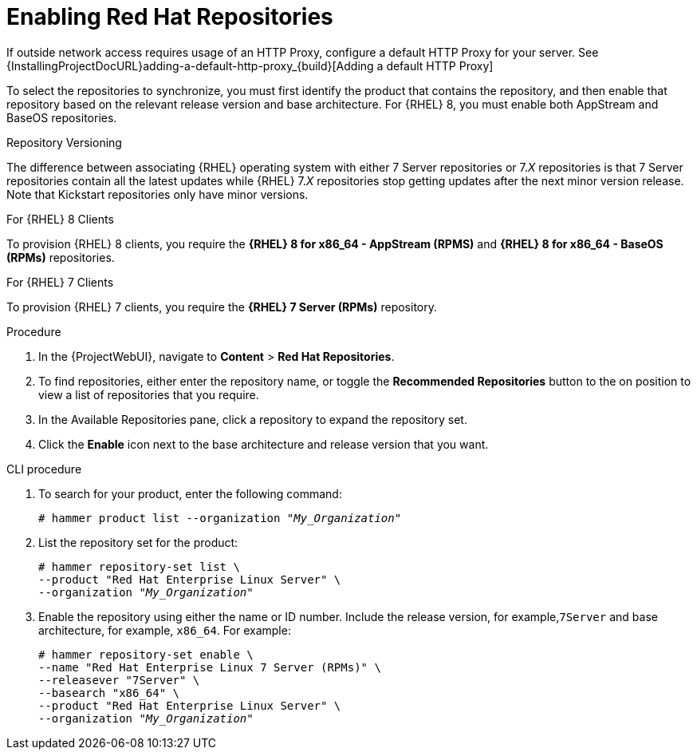 [id="Enabling_Red_Hat_Repositories_{context}"]
= Enabling Red{nbsp}Hat Repositories

If outside network access requires usage of an HTTP Proxy, configure a default HTTP Proxy for your server.
See {InstallingProjectDocURL}adding-a-default-http-proxy_{build}[Adding a default HTTP Proxy]

To select the repositories to synchronize, you must first identify the product that contains the repository, and then enable that repository based on the relevant release version and base architecture.
For {RHEL} 8, you must enable both AppStream and BaseOS repositories.

ifdef::satellite[]
.Disconnected {Project}
If you use Disconnected {ProjectServer}, you must configure {Project} to synchronize content with a local CDN server before synchronizing content.
For more information, see xref:Configuring_Server_to_Synchronize_Content_with_a_Local_CDN_Server_{context}[].
endif::[]

.Repository Versioning
The difference between associating {RHEL} operating system with either 7 Server repositories or 7._X_ repositories is that 7 Server repositories contain all the latest updates while {RHEL} 7._X_ repositories stop getting updates after the next minor version release.
Note that Kickstart repositories only have minor versions.

.For {RHEL} 8 Clients

To provision {RHEL} 8 clients, you require the *{RHEL} 8 for x86_64 - AppStream (RPMS)* and *{RHEL} 8 for x86_64 - BaseOS (RPMs)* repositories.

.For {RHEL} 7 Clients

To provision {RHEL} 7 clients, you require the *{RHEL} 7 Server (RPMs)* repository.

.Procedure
. In the {ProjectWebUI}, navigate to *Content* > *Red{nbsp}Hat Repositories*.
. To find repositories, either enter the repository name, or toggle the *Recommended Repositories* button to the on position to view a list of repositories that you require.
. In the Available Repositories pane, click a repository to expand the repository set.
. Click the *Enable* icon next to the base architecture and release version that you want.

.CLI procedure
. To search for your product, enter the following command:
+
[options="nowrap" subs="+quotes"]
----
# hammer product list --organization "_My_Organization_"
----
. List the repository set for the product:
+
[options="nowrap" subs="+quotes"]
----
# hammer repository-set list \
--product "Red Hat Enterprise Linux Server" \
--organization "_My_Organization_"
----
. Enable the repository using either the name or ID number.
Include the release version, for example,`7Server` and base architecture, for example, `x86_64`.
For example:
+
[options="nowrap" subs="+quotes"]
----
# hammer repository-set enable \
--name "Red Hat Enterprise Linux 7 Server (RPMs)" \
--releasever "7Server" \
--basearch "x86_64" \
--product "Red Hat Enterprise Linux Server" \
--organization "_My_Organization_"
----
